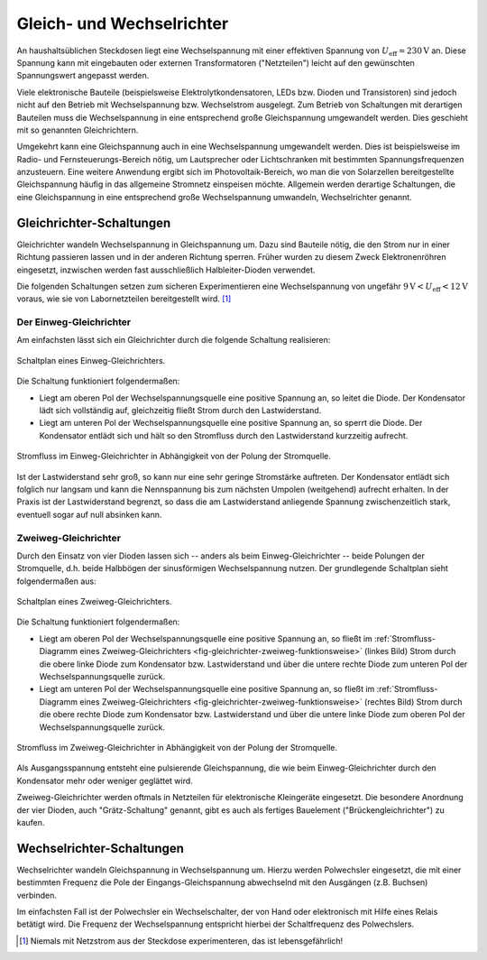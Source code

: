 .. _Gleich- und Wechselrichter:

Gleich- und Wechselrichter
==========================

An haushaltsüblichen Steckdosen liegt eine Wechselspannung mit einer effektiven
Spannung von :math:`U_{\mathrm{eff}} = \unit[230]{V}` an. Diese Spannung kann
mit eingebauten oder externen Transformatoren ("Netzteilen") leicht auf den
gewünschten Spannungswert angepasst werden.

Viele elektronische Bauteile (beispielsweise Elektrolytkondensatoren, LEDs bzw.
Dioden und Transistoren) sind jedoch nicht auf den Betrieb mit Wechselspannung
bzw. Wechselstrom ausgelegt. Zum Betrieb von Schaltungen mit derartigen
Bauteilen muss die Wechselspannung in eine entsprechend große Gleichspannung
umgewandelt werden. Dies geschieht mit so genannten Gleichrichtern.

Umgekehrt kann eine Gleichspannung auch in eine Wechselspannung umgewandelt
werden. Dies ist beispielsweise im Radio- und Fernsteuerungs-Bereich nötig, um
Lautsprecher oder Lichtschranken mit bestimmten Spannungsfrequenzen anzusteuern.
Eine weitere Anwendung ergibt sich im Photovoltaik-Bereich, wo man die von
Solarzellen bereitgestellte Gleichspannung häufig in das allgemeine Stromnetz
einspeisen möchte. Allgemein werden derartige Schaltungen, die eine
Gleichspannung in eine entsprechend große Wechselspannung umwandeln,
Wechselrichter genannt.


Gleichrichter-Schaltungen
-------------------------

Gleichrichter wandeln Wechselspannung in Gleichspannung um. Dazu sind Bauteile
nötig, die den Strom nur in einer Richtung passieren lassen und in der anderen
Richtung sperren. Früher wurden zu diesem Zweck Elektronenröhren eingesetzt,
inzwischen werden fast ausschließlich Halbleiter-Dioden verwendet.

Die folgenden Schaltungen setzen zum sicheren Experimentieren eine
Wechselspannung von ungefähr :math:`\unit[9]{V} < U_{\mathrm{eff}} <
\unit[12]{V}` voraus, wie sie von Labornetzteilen bereitgestellt wird. [#]_


Der Einweg-Gleichrichter
^^^^^^^^^^^^^^^^^^^^^^^^

Am einfachsten lässt sich ein Gleichrichter durch die folgende Schaltung
realisieren:

.. figure::
    ../pics/schaltungen/gleichrichter-einweg.png
    :name:  fig-gleichrichter-einweg
    :alt:   fig-gleichrichter-einweg
    :align: center
    :width: 40%

    Schaltplan eines Einweg-Gleichrichters.

    .. only:: html

        :download:`SVG: Einweg-Gleichrichter
        <../pics/schaltungen/gleichrichter-einweg.svg>`

Die Schaltung funktioniert folgendermaßen:

* Liegt am oberen Pol der Wechselspannungsquelle eine positive Spannung an, so
  leitet die Diode. Der Kondensator lädt sich vollständig auf, gleichzeitig
  fließt Strom durch den Lastwiderstand.
* Liegt am unteren Pol der Wechselspannungsquelle eine positive Spannung an, so
  sperrt die Diode. Der Kondensator entlädt sich und hält so den Stromfluss
  durch den Lastwiderstand kurzzeitig aufrecht.

.. figure::
    ../pics/schaltungen/gleichrichter-einweg-funktionsweise.png
    :name:  fig-gleichrichter-einweg-funktionsweise
    :alt:   fig-gleichrichter-einweg-funktionsweise
    :align: center
    :width: 80%

    Stromfluss im Einweg-Gleichrichter in Abhängigkeit von der Polung der
    Stromquelle.

    .. only:: html

        :download:`SVG: Einweg-Gleichrichter (Funktionsweise)
        <../pics/schaltungen/gleichrichter-einweg-funktionsweise.svg>`


Ist der Lastwiderstand sehr groß, so kann nur eine sehr geringe Stromstärke
auftreten. Der Kondensator entlädt sich folglich nur langsam und kann die
Nennspannung bis zum nächsten Umpolen (weitgehend) aufrecht erhalten. In der
Praxis ist der Lastwiderstand begrenzt, so dass die am Lastwiderstand anliegende
Spannung zwischenzeitlich stark, eventuell sogar auf null absinken kann.

..  Einweggleichrichter werden häufig als Demodulatoren in Empfangsschaltungen
..  der Kommunikationstechnik eingesetzt. Darin wird die benötigte Leistung durch
..  einen nach geschalteten Verstärker erreicht.

.. _Zweiweg-Gleichrichter:

Zweiweg-Gleichrichter
^^^^^^^^^^^^^^^^^^^^^

Durch den Einsatz von vier Dioden lassen sich -- anders als beim
Einweg-Gleichrichter -- beide Polungen der Stromquelle, d.h. beide Halbbögen
der sinusförmigen Wechselspannung nutzen. Der grundlegende Schaltplan sieht
folgendermaßen aus:

.. figure::
    ../pics/schaltungen/gleichrichter-zweiweg.png
    :name:  fig-gleichrichter-zweiweg
    :alt:   fig-gleichrichter-zweiweg
    :align: center
    :width: 50%

    Schaltplan eines Zweiweg-Gleichrichters.

    .. only:: html

        :download:`SVG: Zweiweg-Gleichrichter
        <../pics/schaltungen/gleichrichter-zweiweg.svg>`

Die Schaltung funktioniert folgendermaßen:

* Liegt am oberen Pol der Wechselspannungsquelle eine positive Spannung an, so
  fließt im :ref:`Stromfluss-Diagramm eines Zweiweg-Gleichrichters
  <fig-gleichrichter-zweiweg-funktionsweise>` (linkes Bild) Strom durch die obere
  linke Diode zum Kondensator bzw. Lastwiderstand und über die untere rechte
  Diode zum unteren Pol der Wechselspannungsquelle zurück.

* Liegt am unteren Pol der Wechselspannungsquelle eine positive Spannung an, so
  fließt im :ref:`Stromfluss-Diagramm eines Zweiweg-Gleichrichters
  <fig-gleichrichter-zweiweg-funktionsweise>` (rechtes Bild) Strom durch die obere
  rechte Diode zum Kondensator bzw. Lastwiderstand und über die untere linke
  Diode zum oberen Pol der Wechselspannungsquelle zurück.

.. figure::
    ../pics/schaltungen/gleichrichter-zweiweg-funktionsweise.png
    :name:  fig-gleichrichter-zweiweg-funktionsweise
    :alt:   fig-gleichrichter-zweiweg-funktionsweise
    :align: center
    :width: 100%

    Stromfluss im Zweiweg-Gleichrichter in Abhängigkeit von der Polung der
    Stromquelle.

    .. only:: html

        :download:`SVG: Zweiweg-Gleichrichter (Funktionsweise)
        <../pics/schaltungen/gleichrichter-zweiweg-funktionsweise.svg>`

Als Ausgangsspannung entsteht eine pulsierende Gleichspannung, die wie beim
Einweg-Gleichrichter durch den Kondensator mehr oder weniger geglättet wird.

Zweiweg-Gleichrichter werden oftmals in Netzteilen für elektronische Kleingeräte
eingesetzt. Die besondere Anordnung der vier Dioden, auch "Grätz-Schaltung"
genannt, gibt es auch als fertiges Bauelement ("Brückengleichrichter") zu
kaufen.

.. todo::

    Pic Brueckengleichrichter

    Spannungsverlust von 1,5 V beim Brückengleichrichter (wo die
    Sekundärspannung immer über zwei Gleichrichterdioden gleichzeitig fließen
    muss).


.. _Wechselrichter-Schaltungen:

Wechselrichter-Schaltungen
--------------------------

Wechselrichter wandeln Gleichspannung in Wechselspannung um. Hierzu werden
Polwechsler eingesetzt, die mit einer bestimmten Frequenz die Pole der
Eingangs-Gleichspannung abwechselnd mit den Ausgängen (z.B. Buchsen) verbinden.

Im einfachsten Fall ist der Polwechsler ein Wechselschalter, der von Hand oder
elektronisch mit Hilfe eines Relais betätigt wird. Die Frequenz der
Wechselspannung entspricht hierbei der Schaltfrequenz des Polwechslers.


.. only:: html

    .. rubric:: Anmerkung:

.. [#]  Niemals mit Netzstrom aus der Steckdose experimenteren, das ist lebensgefährlich!

.. todo::

    spannungswandler http://de.wikipedia.org/wiki/DC-DC-Wandler
    pulsweitenmodulation http://de.wikipedia.org/wiki/Pulsweitenmodulation


